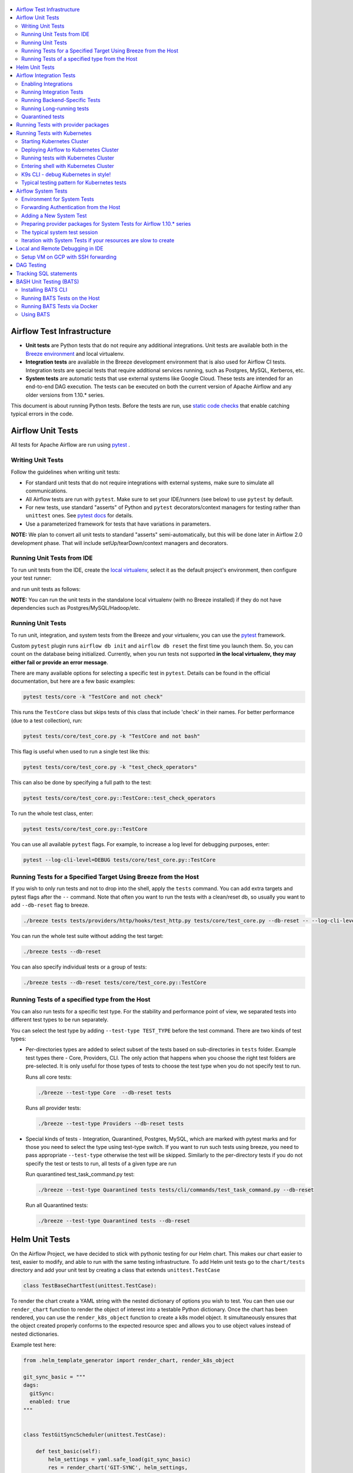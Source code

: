  .. Licensed to the Apache Software Foundation (ASF) under one
    or more contributor license agreements.  See the NOTICE file
    distributed with this work for additional information
    regarding copyright ownership.  The ASF licenses this file
    to you under the Apache License, Version 2.0 (the
    "License"); you may not use this file except in compliance
    with the License.  You may obtain a copy of the License at

 ..   http://www.apache.org/licenses/LICENSE-2.0

 .. Unless required by applicable law or agreed to in writing,
    software distributed under the License is distributed on an
    "AS IS" BASIS, WITHOUT WARRANTIES OR CONDITIONS OF ANY
    KIND, either express or implied.  See the License for the
    specific language governing permissions and limitations
    under the License.

.. contents:: :local:

Airflow Test Infrastructure
===========================

* **Unit tests** are Python tests that do not require any additional integrations.
  Unit tests are available both in the `Breeze environment <BREEZE.rst>`__
  and local virtualenv.

* **Integration tests** are available in the Breeze development environment
  that is also used for Airflow CI tests. Integration tests are special tests that require
  additional services running, such as Postgres, MySQL, Kerberos, etc.

* **System tests** are automatic tests that use external systems like
  Google Cloud. These tests are intended for an end-to-end DAG execution.
  The tests can be executed on both the current version of Apache Airflow and any older
  versions from 1.10.* series.

This document is about running Python tests. Before the tests are run, use
`static code checks <STATIC_CODE_CHECKS.rst>`__ that enable catching typical errors in the code.

Airflow Unit Tests
==================

All tests for Apache Airflow are run using `pytest <http://doc.pytest.org/en/latest/>`_ .

Writing Unit Tests
------------------

Follow the guidelines when writing unit tests:

* For standard unit tests that do not require integrations with external systems, make sure to simulate all communications.
* All Airflow tests are run with ``pytest``. Make sure to set your IDE/runners (see below) to use ``pytest`` by default.
* For new tests, use standard "asserts" of Python and ``pytest`` decorators/context managers for testing
  rather than ``unittest`` ones. See `pytest docs <http://doc.pytest.org/en/latest/assert.html>`_ for details.
* Use a parameterized framework for tests that have variations in parameters.

**NOTE:** We plan to convert all unit tests to standard "asserts" semi-automatically, but this will be done later
in Airflow 2.0 development phase. That will include setUp/tearDown/context managers and decorators.

Running Unit Tests from IDE
---------------------------

To run unit tests from the IDE, create the `local virtualenv <LOCAL_VIRTUALENV.rst>`_,
select it as the default project's environment, then configure your test runner:

.. image:: images/configure_test_runner.png
    :align: center
    :alt: Configuring test runner

and run unit tests as follows:

.. image:: images/running_unittests.png
    :align: center
    :alt: Running unit tests

**NOTE:** You can run the unit tests in the standalone local virtualenv
(with no Breeze installed) if they do not have dependencies such as
Postgres/MySQL/Hadoop/etc.


Running Unit Tests
--------------------------------
To run unit, integration, and system tests from the Breeze and your
virtualenv, you can use the `pytest <http://doc.pytest.org/en/latest/>`_ framework.

Custom ``pytest`` plugin runs ``airflow db init`` and ``airflow db reset`` the first
time you launch them. So, you can count on the database being initialized. Currently,
when you run tests not supported **in the local virtualenv, they may either fail
or provide an error message**.

There are many available options for selecting a specific test in ``pytest``. Details can be found
in the official documentation, but here are a few basic examples:

.. code-block:: bash

    pytest tests/core -k "TestCore and not check"

This runs the ``TestCore`` class but skips tests of this class that include 'check' in their names.
For better performance (due to a test collection), run:

.. code-block:: bash

    pytest tests/core/test_core.py -k "TestCore and not bash"

This flag is useful when used to run a single test like this:

.. code-block:: bash

    pytest tests/core/test_core.py -k "test_check_operators"

This can also be done by specifying a full path to the test:

.. code-block:: bash

    pytest tests/core/test_core.py::TestCore::test_check_operators

To run the whole test class, enter:

.. code-block:: bash

    pytest tests/core/test_core.py::TestCore

You can use all available ``pytest`` flags. For example, to increase a log level
for debugging purposes, enter:

.. code-block:: bash

    pytest --log-cli-level=DEBUG tests/core/test_core.py::TestCore


Running Tests for a Specified Target Using Breeze from the Host
---------------------------------------------------------------

If you wish to only run tests and not to drop into the shell, apply the
``tests`` command. You can add extra targets and pytest flags after the ``--`` command. Note that
often you want to run the tests with a clean/reset db, so usually you want to add ``--db-reset`` flag
to breeze.

.. code-block:: bash

     ./breeze tests tests/providers/http/hooks/test_http.py tests/core/test_core.py --db-reset -- --log-cli-level=DEBUG

You can run the whole test suite without adding the test target:

.. code-block:: bash

    ./breeze tests --db-reset

You can also specify individual tests or a group of tests:

.. code-block:: bash

    ./breeze tests --db-reset tests/core/test_core.py::TestCore


Running Tests of a specified type from the Host
-----------------------------------------------

You can also run tests for a specific test type. For the stability and performance point of view,
we separated tests into different test types to be run separately.

You can select the test type by adding ``--test-type TEST_TYPE`` before the test command. There are two
kinds of test types:

* Per-directories types are added to select subset of the tests based on sub-directories in ``tests`` folder.
  Example test types there - Core, Providers, CLI. The only action that happens when you choose the right
  test folders are pre-selected. It is only useful for those types of tests to choose the test type
  when you do not specify test to run.

  Runs all core tests:

  .. code-block:: bash

       ./breeze --test-type Core  --db-reset tests

  Runs all provider tests:

  .. code-block:: bash

       ./breeze --test-type Providers --db-reset tests

* Special kinds of tests - Integration, Quarantined, Postgres, MySQL, which are marked with pytest
  marks and for those you need to select the type using test-type switch. If you want to run such tests
  using breeze, you need to pass appropriate ``--test-type`` otherwise the test will be skipped.
  Similarly to the per-directory tests if you do not specify the test or tests to run,
  all tests of a given type are run

  Run quarantined test_task_command.py test:

  .. code-block:: bash

       ./breeze --test-type Quarantined tests tests/cli/commands/test_task_command.py --db-reset

  Run all Quarantined tests:

  .. code-block:: bash

       ./breeze --test-type Quarantined tests --db-reset

Helm Unit Tests
===============

On the Airflow Project, we have decided to stick with pythonic testing for our Helm chart. This makes our chart
easier to test, easier to modify, and able to run with the same testing infrastructure. To add Helm unit tests
go to the ``chart/tests`` directory and add your unit test by creating a class that extends ``unittest.TestCase``

.. code-block:: python

    class TestBaseChartTest(unittest.TestCase):

To render the chart create a YAML string with the nested dictionary of options you wish to test. You can then
use our ``render_chart`` function to render the object of interest into a testable Python dictionary. Once the chart
has been rendered, you can use the ``render_k8s_object`` function to create a k8s model object. It simultaneously
ensures that the object created properly conforms to the expected resource spec and allows you to use object values
instead of nested dictionaries.

Example test here:

.. code-block:: python

    from .helm_template_generator import render_chart, render_k8s_object

    git_sync_basic = """
    dags:
      gitSync:
      enabled: true
    """


    class TestGitSyncScheduler(unittest.TestCase):

        def test_basic(self):
            helm_settings = yaml.safe_load(git_sync_basic)
            res = render_chart('GIT-SYNC', helm_settings,
                               show_only=["templates/scheduler/scheduler-deployment.yaml"])
            dep: k8s.V1Deployment = render_k8s_object(res[0], k8s.V1Deployment)
            assert "dags" == dep.spec.template.spec.volumes[1].name

To run tests using breeze run the following command

.. code-block:: bash

    ./breeze --test-type Helm tests

Airflow Integration Tests
=========================

Some of the tests in Airflow are integration tests. These tests require ``airflow`` Docker
image and extra images with integrations (such as ``redis``, ``mongodb``, etc.).


Enabling Integrations
---------------------

Airflow integration tests cannot be run in the local virtualenv. They can only run in the Breeze
environment with enabled integrations and in the CI. See `<CI.yml>`_ for details about Airflow CI.

When you are in the Breeze environment, by default, all integrations are disabled. This enables only true unit tests
to be executed in Breeze. You can enable the integration by passing the ``--integration <INTEGRATION>``
switch when starting Breeze. You can specify multiple integrations by repeating the ``--integration`` switch
or using the ``--integration all`` switch that enables all integrations.

NOTE: Every integration requires a separate container with the corresponding integration image.
These containers take precious resources on your PC, mainly the memory. The started integrations are not stopped
until you stop the Breeze environment with the ``stop`` command  and restart it
via ``restart`` command.

The following integrations are available:

.. list-table:: Airflow Test Integrations
   :widths: 15 80
   :header-rows: 1

   * - Integration
     - Description
   * - cassandra
     - Integration required for Cassandra hooks
   * - kerberos
     - Integration that provides Kerberos authentication
   * - mongo
     - Integration required for MongoDB hooks
   * - openldap
     - Integration required for OpenLDAP hooks
   * - pinot
     - Integration required for Apache Pinot hooks
   * - presto
     - Integration required for Presto hooks
   * - rabbitmq
     - Integration required for Celery executor tests
   * - redis
     - Integration required for Celery executor tests

To start the ``mongo`` integration only, enter:

.. code-block:: bash

    ./breeze --integration mongo

To start ``mongo`` and ``cassandra`` integrations, enter:

.. code-block:: bash

    ./breeze --integration mongo --integration cassandra

To start all integrations, enter:

.. code-block:: bash

    ./breeze --integration all

In the CI environment, integrations can be enabled by specifying the ``ENABLED_INTEGRATIONS`` variable
storing a space-separated list of integrations to start. Thanks to that, we can run integration and
integration-less tests separately in different jobs, which is desired from the memory usage point of view.

Note that Kerberos is a special kind of integration. Some tests run differently when
Kerberos integration is enabled (they retrieve and use a Kerberos authentication token) and differently when the
Kerberos integration is disabled (they neither retrieve nor use the token). Therefore, one of the test jobs
for the CI system should run all tests with the Kerberos integration enabled to test both scenarios.

Running Integration Tests
-------------------------

All tests using an integration are marked with a custom pytest marker ``pytest.mark.integration``.
The marker has a single parameter - the name of integration.

Example of the ``redis`` integration test:

.. code-block:: python

    @pytest.mark.integration("redis")
    def test_real_ping(self):
        hook = RedisHook(redis_conn_id='redis_default')
        redis = hook.get_conn()

        assert redis.ping(), 'Connection to Redis with PING works.'

The markers can be specified at the test level or the class level (then all tests in this class
require an integration). You can add multiple markers with different integrations for tests that
require more than one integration.

If such a marked test does not have a required integration enabled, it is skipped.
The skip message clearly says what is needed to use the test.

To run all tests with a certain integration, use the custom pytest flag ``--integration``.
You can pass several integration flags if you want to enable several integrations at once.

**NOTE:** If an integration is not enabled in Breeze or CI,
the affected test will be skipped.

To run only ``mongo`` integration tests:

.. code-block:: bash

    pytest --integration mongo

To run integration tests for ``mongo`` and ``rabbitmq``:

.. code-block:: bash

    pytest --integration mongo --integration rabbitmq

Note that collecting all tests takes some time. So, if you know where your tests are located, you can
speed up the test collection significantly by providing the folder where the tests are located.

Here is an example of the collection limited to the ``providers/apache`` directory:

.. code-block:: bash

    pytest --integration cassandra tests/providers/apache/

Running Backend-Specific Tests
------------------------------

Tests that are using a specific backend are marked with a custom pytest marker ``pytest.mark.backend``.
The marker has a single parameter - the name of a backend. It corresponds to the ``--backend`` switch of
the Breeze environment (one of ``mysql``, ``sqlite``, or ``postgres``). Backend-specific tests only run when
the Breeze environment is running with the right backend. If you specify more than one backend
in the marker, the test runs for all specified backends.

Example of the ``postgres`` only test:

.. code-block:: python

    @pytest.mark.backend("postgres")
    def test_copy_expert(self):
        ...


Example of the ``postgres,mysql`` test (they are skipped with the ``sqlite`` backend):

.. code-block:: python

    @pytest.mark.backend("postgres", "mysql")
    def test_celery_executor(self):
        ...


You can use the custom ``--backend`` switch in pytest to only run tests specific for that backend.
Here is an example of running only postgres-specific backend tests:

.. code-block:: bash

    pytest --backend postgres

Running Long-running tests
--------------------------

Some of the tests rung for a long time. Such tests are marked with ``@pytest.mark.long_running`` annotation.
Those tests are skipped by default. You can enable them with ``--include-long-running`` flag. You
can also decide to only run tests with ``-m long-running`` flags to run only those tests.

Quarantined tests
-----------------

Some of our tests are quarantined. This means that this test will be run in isolation and that it will be
re-run several times. Also when quarantined tests fail, the whole test suite will not fail. The quarantined
tests are usually flaky tests that need some attention and fix.

Those tests are marked with ``@pytest.mark.quarantined`` annotation.
Those tests are skipped by default. You can enable them with ``--include-quarantined`` flag. You
can also decide to only run tests with ``-m quarantined`` flag to run only those tests.

Running Tests with provider packages
====================================

Airflow 2.0 introduced the concept of splitting the monolithic Airflow package into separate
providers packages. The main "apache-airflow" package contains the bare Airflow implementation,
and additionally we have 70+ providers that we can install additionally to get integrations with
external services. Those providers live in the same monorepo as Airflow, but we build separate
packages for them and the main "apache-airflow" package does not contain the providers.

Most of the development in Breeze happens by iterating on sources and when you run
your tests during development, you usually do not want to build packages and install them separately.
Therefore by default, when you enter Breeze airflow and all providers are available directly from
sources rather than installed from packages. This is for example to test the "provider discovery"
mechanism available that reads provider information from the package meta-data.

When Airflow is run from sources, the metadata is read from provider.yaml
files, but when Airflow is installed from packages, it is read via the package entrypoint
``apache_airflow_provider``.

By default, all packages are prepared in wheel format. To install Airflow from packages you
need to run the following steps:

1. Prepare provider packages

.. code-block:: bash

     ./breeze prepare-provider-packages [PACKAGE ...]

If you run this command without packages, you will prepare all packages. However, You can specify
providers that you would like to build if you just want to build few provider packages.
The packages are prepared in ``dist`` folder. Note that this command cleans up the ``dist`` folder
before running, so you should run it before generating ``apache-airflow`` package.

2. Prepare airflow packages

.. code-block:: bash

     ./breeze prepare-airflow-packages

This prepares airflow .whl package in the dist folder.

3. Enter breeze installing both airflow and providers from the packages

This installs airflow and enters

.. code-block:: bash

     ./breeze --install-airflow-version wheel --install-packages-from-dist --skip-mounting-local-sources



Running Tests with Kubernetes
=============================

Airflow has tests that are run against real Kubernetes cluster. We are using
`Kind <https://kind.sigs.k8s.io/>`_ to create and run the cluster. We integrated the tools to start/stop/
deploy and run the cluster tests in our repository and into Breeze development environment.

Configuration for the cluster is kept in ``./build/.kube/config`` file in your Airflow source repository, and
our scripts set the ``KUBECONFIG`` variable to it. If you want to interact with the Kind cluster created
you can do it from outside of the scripts by exporting this variable and point it to this file.

Starting Kubernetes Cluster
---------------------------

For your testing, you manage Kind cluster with ``kind-cluster`` breeze command:

.. code-block:: bash

    ./breeze kind-cluster [ start | stop | recreate | status | deploy | test | shell | k9s ]

The command allows you to start/stop/recreate/status Kind Kubernetes cluster, deploy Airflow via Helm
chart as well as interact with the cluster (via test and shell commands).

Setting up the Kind Kubernetes cluster takes some time, so once you started it, the cluster continues running
until it is stopped with the ``kind-cluster stop`` command or until ``kind-cluster recreate``
command is used (it will stop and recreate the cluster image).

The cluster name follows the pattern ``airflow-python-X.Y-vA.B.C`` where X.Y is a Python version
and A.B.C is a Kubernetes version. This way you can have multiple clusters set up and running at the same
time for different Python versions and different Kubernetes versions.


Deploying Airflow to Kubernetes Cluster
---------------------------------------

Deploying Airflow to the Kubernetes cluster created is also done via ``kind-cluster deploy`` breeze command:

.. code-block:: bash

    ./breeze kind-cluster deploy

The deploy command performs those steps:

1. It rebuilds the latest ``apache/airflow:master-pythonX.Y`` production images using the
   latest sources using local caching. It also adds example DAGs to the image, so that they do not
   have to be mounted inside.
2. Loads the image to the Kind Cluster using the ``kind load`` command.
3. Starts airflow in the cluster using the official helm chart (in ``airflow`` namespace)
4. Forwards Local 8080 port to the webserver running in the cluster
5. Applies the volumes.yaml to get the volumes deployed to ``default`` namespace - this is where
   KubernetesExecutor starts its pods.

Running tests with Kubernetes Cluster
-------------------------------------

You can either run all tests or you can select which tests to run. You can also enter interactive virtualenv
to run the tests manually one by one.

Running Kubernetes tests via shell:

.. code-block:: bash

      ./scripts/ci/kubernetes/ci_run_kubernetes_tests.sh                      - runs all kubernetes tests
      ./scripts/ci/kubernetes/ci_run_kubernetes_tests.sh TEST [TEST ...]      - runs selected kubernetes tests (from kubernetes_tests folder)


Running Kubernetes tests via breeze:

.. code-block:: bash

      ./breeze kind-cluster test
      ./breeze kind-cluster test -- TEST TEST [TEST ...]


Entering shell with Kubernetes Cluster
--------------------------------------

This shell is prepared to run Kubernetes tests interactively. It has ``kubectl`` and ``kind`` cli tools
available in the path, it has also activated virtualenv environment that allows you to run tests via pytest.

You can enter the shell via those scripts

      ./scripts/ci/kubernetes/ci_run_kubernetes_tests.sh [-i|--interactive]   - Activates virtual environment ready to run tests and drops you in
      ./scripts/ci/kubernetes/ci_run_kubernetes_tests.sh [--help]             - Prints this help message


.. code-block:: bash

      ./breeze kind-cluster shell


K9s CLI - debug Kubernetes in style!
------------------------------------

Breeze has built-in integration with fantastic k9s CLI tool, that allows you to debug the Kubernetes
installation effortlessly and in style. K9S provides terminal (but windowed) CLI that helps you to:

- easily observe what's going on in the Kubernetes cluster
- observe the resources defined (pods, secrets, custom resource definitions)
- enter shell for the Pods/Containers running,
- see the log files and more.

You can read more about k9s at `https://k9scli.io/ <https://k9scli.io/>`_

Here is the screenshot of k9s tools in operation:

.. image:: images/testing/k9s.png
    :align: center
    :alt: K9S tool


You can enter the k9s tool via breeze (after you deployed Airflow):

.. code-block:: bash

      ./breeze kind-cluster k9s

You can exit k9s by pressing Ctrl-C.

Typical testing pattern for Kubernetes tests
--------------------------------------------

The typical session for tests with Kubernetes looks like follows:

1. Start the Kind cluster:

.. code-block:: bash

    ./breeze kind-cluster start

    Starts Kind Kubernetes cluster

       Use CI image.

       Branch name:             master
       Docker image:            apache/airflow:master-python3.7-ci

       Airflow source version:  2.0.0.dev0
       Python version:          3.7
       DockerHub user:          apache
       DockerHub repo:          airflow
       Backend:                 postgres 9.6

    No kind clusters found.

    Creating cluster

    Creating cluster "airflow-python-3.7-v1.17.0" ...
     ✓ Ensuring node image (kindest/node:v1.17.0) 🖼
     ✓ Preparing nodes 📦 📦
     ✓ Writing configuration 📜
     ✓ Starting control-plane 🕹️
     ✓ Installing CNI 🔌
    Could not read storage manifest, falling back on old k8s.io/host-path default ...
     ✓ Installing StorageClass 💾
     ✓ Joining worker nodes 🚜
    Set kubectl context to "kind-airflow-python-3.7-v1.17.0"
    You can now use your cluster with:

    kubectl cluster-info --context kind-airflow-python-3.7-v1.17.0

    Have a question, bug, or feature request? Let us know! https://kind.sigs.k8s.io/#community 🙂

    Created cluster airflow-python-3.7-v1.17.0


2. Check the status of the cluster

.. code-block:: bash

    ./breeze kind-cluster status

    Checks status of Kind Kubernetes cluster

       Use CI image.

       Branch name:             master
       Docker image:            apache/airflow:master-python3.7-ci

       Airflow source version:  2.0.0.dev0
       Python version:          3.7
       DockerHub user:          apache
       DockerHub repo:          airflow
       Backend:                 postgres 9.6

    airflow-python-3.7-v1.17.0-control-plane
    airflow-python-3.7-v1.17.0-worker

3. Deploy Airflow to the cluster

.. code-block:: bash

    ./breeze kind-cluster deploy

4. Run Kubernetes tests

Note that the tests are executed in production container not in the CI container.
There is no need for the tests to run inside the Airflow CI container image as they only
communicate with the Kubernetes-run Airflow deployed via the production image.
Those Kubernetes tests require virtualenv to be created locally with airflow installed.
The virtualenv required will be created automatically when the scripts are run.

4a) You can run all the tests

.. code-block:: bash

    ./breeze kind-cluster test


4b) You can enter an interactive shell to run tests one-by-one

This prepares and enters the virtualenv in ``.build/.kubernetes_venv_<YOUR_CURRENT_PYTHON_VERSION>`` folder:

.. code-block:: bash

    ./breeze kind-cluster shell

Once you enter the environment, you receive this information:


.. code-block:: bash

    Activating the virtual environment for kubernetes testing

    You can run kubernetes testing via 'pytest kubernetes_tests/....'
    You can add -s to see the output of your tests on screen

    The webserver is available at http://localhost:8080/

    User/password: admin/admin

    You are entering the virtualenv now. Type exit to exit back to the original shell

In a separate terminal you can open the k9s CLI:

.. code-block:: bash

    ./breeze kind-cluster k9s

Use it to observe what's going on in your cluster.

6. Debugging in IntelliJ/PyCharm

It is very easy to running/debug Kubernetes tests with IntelliJ/PyCharm. Unlike the regular tests they are
in ``kubernetes_tests`` folder and if you followed the previous steps and entered the shell using
``./breeze kind-cluster shell`` command, you can setup your IDE very easy to run (and debug) your
tests using the standard IntelliJ Run/Debug feature. You just need a few steps:

a) Add the virtualenv as interpreter for the project:

.. image:: images/testing/kubernetes-virtualenv.png
    :align: center
    :alt: Kubernetes testing virtualenv

The virtualenv is created in your "Airflow" source directory in the
``.build/.kubernetes_venv_<YOUR_CURRENT_PYTHON_VERSION>`` folder and you
have to find ``python`` binary and choose it when selecting interpreter.

b) Choose pytest as test runner:

.. image:: images/testing/pytest-runner.png
    :align: center
    :alt: Pytest runner

c) Run/Debug tests using standard "Run/Debug" feature of IntelliJ

.. image:: images/testing/run-test.png
    :align: center
    :alt: Run/Debug tests


NOTE! The first time you run it, it will likely fail with
``kubernetes.config.config_exception.ConfigException``:
``Invalid kube-config file. Expected key current-context in kube-config``. You need to add KUBECONFIG
environment variable copying it from the result of "./breeze kind-cluster test":

.. code-block:: bash

    echo ${KUBECONFIG}

    /home/jarek/code/airflow/.build/.kube/config


.. image:: images/testing/kubeconfig-env.png
    :align: center
    :alt: Run/Debug tests


The configuration for Kubernetes is stored in your "Airflow" source directory in ".build/.kube/config" file
and this is where KUBECONFIG env should point to.

You can iterate with tests while you are in the virtualenv. All the tests requiring Kubernetes cluster
are in "kubernetes_tests" folder. You can add extra ``pytest`` parameters then (for example ``-s`` will
print output generated test logs and print statements to the terminal immediately.

.. code-block:: bash

    pytest kubernetes_tests/test_kubernetes_executor.py::TestKubernetesExecutor::test_integration_run_dag_with_scheduler_failure -s


You can modify the tests or KubernetesPodOperator and re-run them without re-deploying
Airflow to KinD cluster.


Sometimes there are side effects from running tests. You can run ``redeploy_airflow.sh`` without
recreating the whole cluster. This will delete the whole namespace, including the database data
and start a new Airflow deployment in the cluster.

.. code-block:: bash

    ./scripts/ci/redeploy_airflow.sh

If needed you can also delete the cluster manually:


.. code-block:: bash

    kind get clusters
    kind delete clusters <NAME_OF_THE_CLUSTER>

Kind has also useful commands to inspect your running cluster:

.. code-block:: text

    kind --help


However, when you change Kubernetes executor implementation, you need to redeploy
Airflow to the cluster.

.. code-block:: bash

    ./breeze kind-cluster deploy


7. Stop KinD cluster when you are done

.. code-block:: bash

    ./breeze kind-cluster stop


Airflow System Tests
====================

System tests need to communicate with external services/systems that are available
if you have appropriate credentials configured for your tests.
The system tests derive from the ``tests.test_utils.system_test_class.SystemTests`` class. They should also
be marked with ``@pytest.marker.system(SYSTEM)`` where ``system`` designates the system
to be tested (for example, ``google.cloud``). These tests are skipped by default.

You can execute the system tests by providing the ``--system SYSTEM`` flag to ``pytest``. You can
specify several --system flags if you want to execute tests for several systems.

The system tests execute a specified example DAG file that runs the DAG end-to-end.

See more details about adding new system tests below.

Environment for System Tests
----------------------------

**Prerequisites:** You may need to set some variables to run system tests. If you need to
add some initialization of environment variables to Breeze, you can add a
``variables.env`` file in the ``files/airflow-breeze-config/variables.env`` file. It will be automatically
sourced when entering the Breeze environment. You can also add some additional
initialization commands in this file if you want to execute something
always at the time of entering Breeze.

There are several typical operations you might want to perform such as:

* generating a file with the random value used across the whole Breeze session (this is useful if
  you want to use this random number in names of resources that you create in your service
* generate variables that will be used as the name of your resources
* decrypt any variables and resources you keep as encrypted in your configuration files
* install additional packages that are needed in case you are doing tests with 1.10.* Airflow series
  (see below)

Example variables.env file is shown here (this is part of the variables.env file that is used to
run Google Cloud system tests.

.. code-block:: bash

  # Build variables. This file is sourced by Breeze.
  # Also it is sourced during continuous integration build in Cloud Build

  # Auto-export all variables
  set -a

  echo
  echo "Reading variables"
  echo

  # Generate random number that will be used across your session
  RANDOM_FILE="/random.txt"

  if [[ ! -f "${RANDOM_FILE}" ]]; then
      echo "${RANDOM}" > "${RANDOM_FILE}"
  fi

  RANDOM_POSTFIX=$(cat "${RANDOM_FILE}")


To execute system tests, specify the ``--system SYSTEM``
flag where ``SYSTEM`` is a system to run the system tests for. It can be repeated.


Forwarding Authentication from the Host
----------------------------------------------------

For system tests, you can also forward authentication from the host to your Breeze container. You can specify
the ``--forward-credentials`` flag when starting Breeze. Then, it will also forward the most commonly used
credentials stored in your ``home`` directory. Use this feature with care as it makes your personal credentials
visible to anything that you have installed inside the Docker container.

Currently forwarded credentials are:
  * credentials stored in ``${HOME}/.aws`` for ``aws`` - Amazon Web Services client
  * credentials stored in ``${HOME}/.azure`` for ``az`` - Microsoft Azure client
  * credentials stored in ``${HOME}/.config`` for ``gcloud`` - Google Cloud client (among others)
  * credentials stored in ``${HOME}/.docker`` for ``docker`` client

Adding a New System Test
--------------------------

We are working on automating system tests execution (AIP-4) but for now, system tests are skipped when
tests are run in our CI system. But to enable the test automation, we encourage you to add system
tests whenever an operator/hook/sensor is added/modified in a given system.

* To add your own system tests, derive them from the
  ``tests.test_utils.system_tests_class.SystemTest`` class and mark with the
  ``@pytest.mark.system(SYSTEM_NAME)`` marker. The system name should follow the path defined in
  the ``providers`` package (for example, the system tests from ``tests.providers.google.cloud``
  package should be marked with ``@pytest.mark.system("google.cloud")``.

* If your system tests need some credential files to be available for an
  authentication with external systems, make sure to keep these credentials in the
  ``files/airflow-breeze-config/keys`` directory. Mark your tests with
  ``@pytest.mark.credential_file(<FILE>)`` so that they are skipped if such a credential file is not there.
  The tests should read the right credentials and authenticate them on their own. The credentials are read
  in Breeze from the ``/files`` directory. The local "files" folder is mounted to the "/files" folder in Breeze.

* If your system tests are long-running ones (i.e., require more than 20-30 minutes
  to complete), mark them with the ```@pytest.markers.long_running`` marker.
  Such tests are skipped by default unless you specify the ``--long-running`` flag to pytest.

* The system test itself (python class) does not have any logic. Such a test runs
  the DAG specified by its ID. This DAG should contain the actual DAG logic
  to execute. Make sure to define the DAG in ``providers/<SYSTEM_NAME>/example_dags``. These example DAGs
  are also used to take some snippets of code out of them when documentation is generated. So, having these
  DAGs runnable is a great way to make sure the documentation is describing a working example. Inside
  your test class/test method, simply use ``self.run_dag(<DAG_ID>,<DAG_FOLDER>)`` to run the DAG. Then,
  the system class will take care about running the DAG. Note that the DAG_FOLDER should be
  a subdirectory of the ``tests.test_utils.AIRFLOW_MAIN_FOLDER`` + ``providers/<SYSTEM_NAME>/example_dags``.


A simple example of a system test is available in:

``tests/providers/google/cloud/operators/test_compute_system.py``.

It runs two DAGs defined in ``airflow.providers.google.cloud.example_dags.example_compute.py`` and
``airflow.providers.google.cloud.example_dags.example_compute_igm.py``.

Preparing provider packages for System Tests for Airflow 1.10.* series
----------------------------------------------------------------------

To run system tests with the older Airflow version, you need to prepare provider packages. This
can be done by running ``./breeze prepare-provider-packages <PACKAGES TO BUILD>``. For
example, the below command will build google, postgres and mysql wheel packages:

.. code-block:: bash

  ./breeze prepare-provider-packages -- google postgres mysql

Those packages will be prepared in ./dist folder. This folder is mapped to /dist folder
when you enter Breeze, so it is easy to automate installing those packages for testing.

The typical system test session
-------------------------------

Here is the typical session that you need to do to run system tests:

1. Enter breeze

.. code-block:: bash

   ./breeze --python 3.6 --db-reset --forward-credentials restart

This will:

* restarts the whole environment (i.e. recreates metadata database from the scratch)
* run Breeze with python 3.6 version
* reset the Airflow database
* forward your local credentials to Breeze

3. Run the tests:

.. code-block:: bash

   pytest -o faulthandler_timeout=2400 \
      --system=google tests/providers/google/cloud/operators/test_compute_system.py


Iteration with System Tests if your resources are slow to create
----------------------------------------------------------------

When you want to iterate on system tests, you might want to create slow resources first.

If you need to set up some external resources for your tests (for example compute instances in Google Cloud)
you should set them up and teardown in the setUp/tearDown methods of your tests.
Since those resources might be slow to create, you might want to add some helpers that
set them up and tear them down separately via manual operations. This way you can iterate on
the tests without waiting for setUp and tearDown with every test.

In this case, you should build in a mechanism to skip setUp and tearDown in case you manually
created the resources. A somewhat complex example of that can be found in
``tests.providers.google.cloud.operators.test_cloud_sql_system.py`` and the helper is
available in ``tests.providers.google.cloud.operators.test_cloud_sql_system_helper.py``.

When the helper is run with ``--action create`` to create cloud sql instances which are very slow
to create and set-up so that you can iterate on running the system tests without
losing the time for creating theme every time. A temporary file is created to prevent from
setting up and tearing down the instances when running the test.

This example also shows how you can use the random number generated at the entry of Breeze if you
have it in your variables.env (see the previous chapter). In the case of Cloud SQL, you cannot reuse the
same instance name for a week so we generate a random number that is used across the whole session
and store it in ``/random.txt`` file so that the names are unique during tests.


!!!!!!!!!!!!!!!!!!!!!!!!!!!!!! Important !!!!!!!!!!!!!!!!!!!!!!!!!!!!

Do not forget to delete manually created resources before leaving the
Breeze session. They are usually expensive to run.

!!!!!!!!!!!!!!!!!!!!!!!!!!!!!! Important !!!!!!!!!!!!!!!!!!!!!!!!!!!!

1. Enter breeze

.. code-block:: bash

   ./breeze --python 3.6 --db-reset --forward-credentials restart

2. Run create action in helper (to create slowly created resources):

.. code-block:: bash

    python tests/providers/google/cloud/operators/test_cloud_sql_system_helper.py --action create

3. Run the tests:

.. code-block:: bash

   pytest -o faulthandler_timeout=2400 \
      --system=google tests/providers/google/cloud/operators/test_compute_system.py

4. Run delete action in helper:

.. code-block:: bash

    python tests/providers/google/cloud/operators/test_cloud_sql_system_helper.py --action delete


Local and Remote Debugging in IDE
=================================

One of the great benefits of using the local virtualenv and Breeze is an option to run
local debugging in your IDE graphical interface.

When you run example DAGs, even if you run them using unit tests within IDE, they are run in a separate
container. This makes it a little harder to use with IDE built-in debuggers.
Fortunately, IntelliJ/PyCharm provides an effective remote debugging feature (but only in paid versions).
See additional details on
`remote debugging <https://www.jetbrains.com/help/pycharm/remote-debugging-with-product.html>`_.

You can set up your remote debugging session as follows:

.. image:: images/setup_remote_debugging.png
    :align: center
    :alt: Setup remote debugging

Note that on macOS, you have to use a real IP address of your host rather than the default
localhost because on macOS the container runs in a virtual machine with a different IP address.

Make sure to configure source code mapping in the remote debugging configuration to map
your local sources to the ``/opt/airflow`` location of the sources within the container:

.. image:: images/source_code_mapping_ide.png
    :align: center
    :alt: Source code mapping

Setup VM on GCP with SSH forwarding
-----------------------------------

Below are the steps you need to take to set up your virtual machine in the Google Cloud.

1. The next steps will assume that you have configured environment variables with the name of the network and
   a virtual machine, project ID and the zone where the virtual machine will be created

    .. code-block:: bash

      PROJECT_ID="<PROJECT_ID>"
      GCP_ZONE="europe-west3-a"
      GCP_NETWORK_NAME="airflow-debugging"
      GCP_INSTANCE_NAME="airflow-debugging-ci"

2. It is necessary to configure the network and firewall for your machine.
   The firewall must have unblocked access to port 22 for SSH traffic and any other port for the debugger.
   In the example for the debugger, we will use port 5555.

    .. code-block:: bash

      gcloud compute --project="${PROJECT_ID}" networks create "${GCP_NETWORK_NAME}" \
        --subnet-mode=auto

      gcloud compute --project="${PROJECT_ID}" firewall-rules create "${GCP_NETWORK_NAME}-allow-ssh" \
        --network "${GCP_NETWORK_NAME}" \
        --allow tcp:22 \
        --source-ranges 0.0.0.0/0

      gcloud compute --project="${PROJECT_ID}" firewall-rules create "${GCP_NETWORK_NAME}-allow-debugger" \
        --network "${GCP_NETWORK_NAME}" \
        --allow tcp:5555 \
        --source-ranges 0.0.0.0/0

3. If you have a network, you can create a virtual machine. To save costs, you can create a `Preemptible
   virtual machine <https://cloud.google.com/preemptible-vms>` that is automatically deleted for up
   to 24 hours.

    .. code-block:: bash

      gcloud beta compute --project="${PROJECT_ID}" instances create "${GCP_INSTANCE_NAME}" \
        --zone="${GCP_ZONE}" \
        --machine-type=f1-micro \
        --subnet="${GCP_NETWORK_NAME}" \
        --image=debian-10-buster-v20200210 \
        --image-project=debian-cloud \
        --preemptible

    To check the public IP address of the machine, you can run the command

    .. code-block:: bash

      gcloud compute --project="${PROJECT_ID}" instances describe "${GCP_INSTANCE_NAME}" \
        --zone="${GCP_ZONE}" \
        --format='value(networkInterfaces[].accessConfigs[0].natIP.notnull().list())'

4. The SSH Daemon's default configuration does not allow traffic forwarding to public addresses.
   To change it, modify the ``GatewayPorts`` options in the ``/etc/ssh/sshd_config`` file to ``Yes``
   and restart the SSH daemon.

    .. code-block:: bash

      gcloud beta compute --project="${PROJECT_ID}" ssh "${GCP_INSTANCE_NAME}" \
        --zone="${GCP_ZONE}" -- \
        sudo sed -i "s/#\?\s*GatewayPorts no/GatewayPorts Yes/" /etc/ssh/sshd_config

      gcloud beta compute --project="${PROJECT_ID}" ssh "${GCP_INSTANCE_NAME}" \
        --zone="${GCP_ZONE}" -- \
        sudo service sshd restart

5. To start port forwarding, run the following command:

    .. code-block:: bash

      gcloud beta compute --project="${PROJECT_ID}" ssh "${GCP_INSTANCE_NAME}" \
        --zone="${GCP_ZONE}" -- \
        -N \
        -R 0.0.0.0:5555:localhost:5555 \
        -v

If you have finished using the virtual machine, remember to delete it.

    .. code-block:: bash

      gcloud beta compute --project="${PROJECT_ID}" instances delete "${GCP_INSTANCE_NAME}" \
        --zone="${GCP_ZONE}"

You can use the GCP service for free if you use the `Free Tier <https://cloud.google.com/free>`__.

DAG Testing
===========

To ease and speed up the process of developing DAGs, you can use
py:class:`~airflow.executors.debug_executor.DebugExecutor`, which is a single process executor
for debugging purposes. Using this executor, you can run and debug DAGs from your IDE.

To set up the IDE:

1. Add ``main`` block at the end of your DAG file to make it runnable.
It will run a backfill job:

.. code-block:: python

  if __name__ == '__main__':
    from airflow.utils.state import State
    dag.clear(dag_run_state=State.NONE)
    dag.run()


2. Set up ``AIRFLOW__CORE__EXECUTOR=DebugExecutor`` in the run configuration of your IDE.
   Make sure to also set up all environment variables required by your DAG.

3. Run and debug the DAG file.

Additionally, ``DebugExecutor`` can be used in a fail-fast mode that will make
all other running or scheduled tasks fail immediately. To enable this option, set
``AIRFLOW__DEBUG__FAIL_FAST=True`` or adjust ``fail_fast`` option in your ``airflow.cfg``.

Also, with the Airflow CLI command ``airflow dags test``, you can execute one complete run of a DAG:

.. code-block:: bash

    # airflow dags test [dag_id] [execution_date]
    airflow dags test example_branch_operator 2018-01-01

By default ``/files/dags`` folder is mounted from your local ``<AIRFLOW_SOURCES>/files/dags`` and this is
the directory used by airflow scheduler and webserver to scan dags for. You can place your dags there
to test them.

The DAGs can be run in the master version of Airflow but they also work
with older versions.

To run the tests for Airflow 1.10.* series, you need to run Breeze with
``--install-airflow-version==<VERSION>`` to install a different version of Airflow.
If ``current`` is specified (default), then the current version of Airflow is used.
Otherwise, the released version of Airflow is installed.

You should also consider running it with ``restart`` command when you change the installed version.
This will clean-up the database so that you start with a clean DB and not DB installed in a previous version.
So typically you'd run it like ``breeze --install-airflow-version=1.10.9 restart``.

Tracking SQL statements
=======================

You can run tests with SQL statements tracking. To do this, use the ``--trace-sql`` option and pass the
columns to be displayed as an argument. Each query will be displayed on a separate line.
Supported values:

* ``num`` -  displays the query number;
* ``time`` - displays the query execution time;
* ``trace`` - displays the simplified (one-line) stack trace;
* ``sql`` - displays the SQL statements;
* ``parameters`` - display SQL statement parameters.

If you only provide ``num``, then only the final number of queries will be displayed.

By default, pytest does not display output for successful tests, if you still want to see them, you must
pass the ``--capture=no`` option.

If you run the following command:

.. code-block:: bash

    pytest --trace-sql=num,sql,parameters --capture=no \
      tests/jobs/test_scheduler_job.py -k test_process_dags_queries_count_05

On the screen you will see database queries for the given test.

SQL query tracking does not work properly if your test runs subprocesses. Only queries from the main process
are tracked.

BASH Unit Testing (BATS)
========================

We have started adding tests to cover Bash scripts we have in our codebase.
The tests are placed in the ``tests\bats`` folder.
They require BAT CLI to be installed if you want to run them on your
host or via a Docker image.

Installing BATS CLI
---------------------

You can find an installation guide as well as information on how to write
the bash tests in `BATS Installation <https://github.com/bats-core/bats-core#installation>`_.

Running BATS Tests on the Host
------------------------------

To run all tests:

.. code-block:: bash

   bats -r tests/bats/

To run a single test:

.. code-block:: bash

   bats tests/bats/your_test_file.bats

Running BATS Tests via Docker
-----------------------------

To run all tests:

.. code-block:: bash

   docker run -it --workdir /airflow -v $(pwd):/airflow  bats/bats:latest -r /airflow/tests/bats

To run a single test:

.. code-block:: bash

   docker run -it --workdir /airflow -v $(pwd):/airflow  bats/bats:latest /airflow/tests/bats/your_test_file.bats

Using BATS
----------

You can read more about using BATS CLI and writing tests in
`BATS Usage <https://github.com/bats-core/bats-core#usage>`_.
